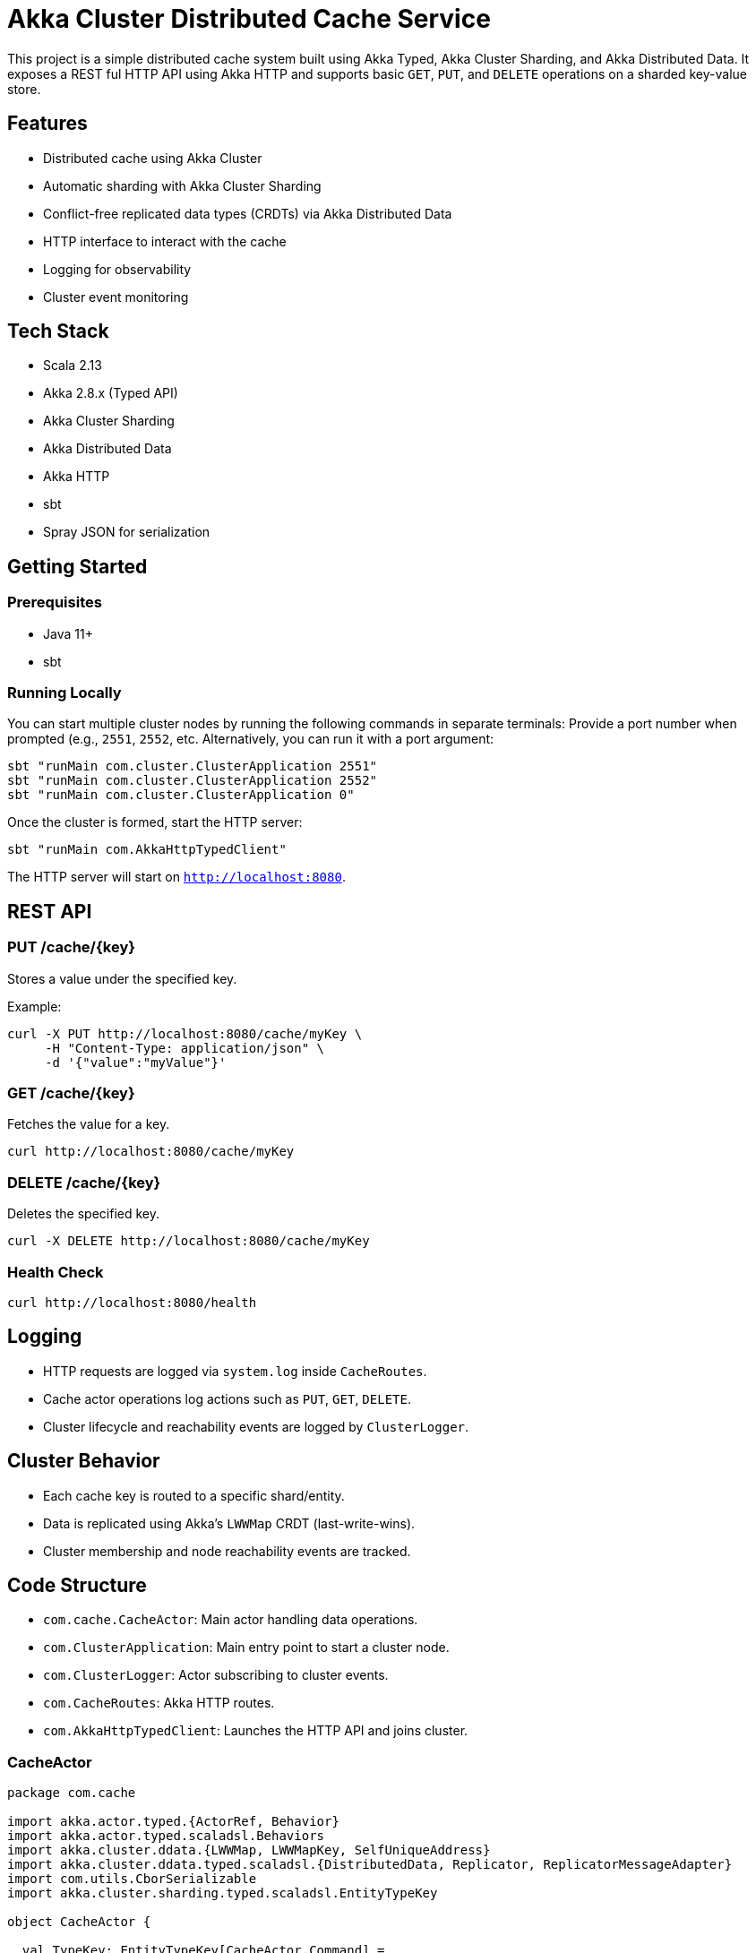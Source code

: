 


= Akka Cluster Distributed Cache Service

This project is a simple distributed cache system built using Akka Typed, Akka Cluster Sharding, and Akka Distributed Data. It exposes a REST ful HTTP API using Akka HTTP and supports basic `GET`, `PUT`, and `DELETE` operations on a sharded key-value store.

== Features

- Distributed cache using Akka Cluster
- Automatic sharding with Akka Cluster Sharding
- Conflict-free replicated data types (CRDTs) via Akka Distributed Data
- HTTP interface to interact with the cache
- Logging for observability
- Cluster event monitoring

== Tech Stack

- Scala 2.13
- Akka 2.8.x (Typed API)
- Akka Cluster Sharding
- Akka Distributed Data
- Akka HTTP
- sbt
- Spray JSON for serialization

== Getting Started

=== Prerequisites

- Java 11+
- sbt

=== Running Locally

You can start multiple cluster nodes by running the following commands in separate terminals:
Provide a port number when prompted (e.g., `2551`, `2552`, etc. Alternatively, you can run it with a port argument:

[source,bash]
----
sbt "runMain com.cluster.ClusterApplication 2551"
sbt "runMain com.cluster.ClusterApplication 2552"
sbt "runMain com.cluster.ClusterApplication 0"
----

Once the cluster is formed, start the HTTP server:

[source,bash]
----
sbt "runMain com.AkkaHttpTypedClient"
----

The HTTP server will start on `http://localhost:8080`.

== REST API

=== PUT /cache/++{key}++

Stores a value under the specified key.

Example:

[source,bash]
----
curl -X PUT http://localhost:8080/cache/myKey \
     -H "Content-Type: application/json" \
     -d '{"value":"myValue"}'
----

=== GET /cache/++{key}++

Fetches the value for a key.

[source,bash]
----
curl http://localhost:8080/cache/myKey
----

=== DELETE /cache/++{key}++

Deletes the specified key.

[source,bash]
----
curl -X DELETE http://localhost:8080/cache/myKey
----

=== Health Check

[source,bash]
----
curl http://localhost:8080/health
----

== Logging

* HTTP requests are logged via `system.log` inside `CacheRoutes`.
* Cache actor operations log actions such as `PUT`, `GET`, `DELETE`.
* Cluster lifecycle and reachability events are logged by `ClusterLogger`.

== Cluster Behavior

* Each cache key is routed to a specific shard/entity.
* Data is replicated using Akka's `LWWMap` CRDT (last-write-wins).
* Cluster membership and node reachability events are tracked.

== Code Structure

* `com.cache.CacheActor`: Main actor handling data operations.
* `com.ClusterApplication`: Main entry point to start a cluster node.
* `com.ClusterLogger`: Actor subscribing to cluster events.
* `com.CacheRoutes`: Akka HTTP routes.
* `com.AkkaHttpTypedClient`: Launches the HTTP API and joins cluster.

=== CacheActor
[source,scala]
----
package com.cache

import akka.actor.typed.{ActorRef, Behavior}
import akka.actor.typed.scaladsl.Behaviors
import akka.cluster.ddata.{LWWMap, LWWMapKey, SelfUniqueAddress}
import akka.cluster.ddata.typed.scaladsl.{DistributedData, Replicator, ReplicatorMessageAdapter}
import com.utils.CborSerializable
import akka.cluster.sharding.typed.scaladsl.EntityTypeKey

object CacheActor {

  val TypeKey: EntityTypeKey[CacheActor.Command] =
    EntityTypeKey[CacheActor.Command]("CacheActor")

  // Commands
  sealed trait Command extends CborSerializable

  final case class Put(key: String, value: String, replyTo: ActorRef[Response]) extends Command

  final case class Get(key: String, replyTo: ActorRef[Response]) extends Command

  final case class Delete(key: String, replyTo: ActorRef[Response]) extends Command

  // Responses
  sealed trait Response extends CborSerializable

  final case class ValueFound(value: String) extends Response

  case object ValueNotFound extends Response

  case object PutSuccess extends Response

  case object DeleteSuccess extends Response

  // Internal protocol
  private sealed trait InternalCommand extends Command

  private final case class InternalGetResponse(key: String, replyTo: ActorRef[Response], rsp: Replicator.GetResponse[LWWMap[String, String]]) extends InternalCommand

  private final case class InternalUpdateResponse(replyTo: ActorRef[Response], rsp: Replicator.UpdateResponse[LWWMap[String, String]], success: Response) extends InternalCommand

  private val DataKey: LWWMapKey[String, String] = LWWMapKey("cache")

  def apply(): Behavior[Command] = Behaviors.setup { context =>
    implicit val node: SelfUniqueAddress = DistributedData(context.system).selfUniqueAddress

    DistributedData.withReplicatorMessageAdapter[Command, LWWMap[String, String]] { replicatorAdapter =>
      Behaviors.receiveMessage {

        case Put(key, value, replyTo) =>
          context.log.info(s"[PUT] Request received for key: $key, value: $value")
          replicatorAdapter.askUpdate(
            askReplyTo =>
              Replicator.Update(DataKey, LWWMap.empty[String, String], Replicator.WriteLocal, askReplyTo)(
                _.put(node, key, value)
              ),
            rsp => InternalUpdateResponse(replyTo, rsp, PutSuccess)
          )
          Behaviors.same

        case Delete(key, replyTo) =>
          context.log.info(s"[DELETE] Request received for key: $key")
          replicatorAdapter.askUpdate(
            askReplyTo =>
              Replicator.Update(DataKey, LWWMap.empty[String, String], Replicator.WriteLocal, askReplyTo)(
                _.remove(node, key)
              ),
            rsp => InternalUpdateResponse(replyTo, rsp, DeleteSuccess)
          )

          Behaviors.same

        case Get(key, replyTo) =>
          context.log.info(s"[GET] Request received for key: $key")
          replicatorAdapter.askGet(
            askReplyTo => Replicator.Get(DataKey, Replicator.ReadLocal, askReplyTo),
            rsp => InternalGetResponse(key, replyTo, rsp)
          )
          Behaviors.same

        case InternalGetResponse(key, replyTo, rsp) =>
          rsp match {
            case g@Replicator.GetSuccess(`DataKey`) =>
              val valueOpt = g.get(DataKey).get(key)
              valueOpt match {
                case Some(value) =>
                  context.log.info(s"[GET] Found key: $key with value: $value")
                  replyTo ! ValueFound(value)
                case None =>
                  context.log.info(s"[GET] Key not found: $key")
                  replyTo ! ValueNotFound
              }
            case Replicator.NotFound(`DataKey`) =>
              context.log.info(s"[GET] DataKey not found for key: $key")
              replyTo ! ValueNotFound
            case _: Replicator.GetFailure[_] =>
              context.log.warn(s"[GET] Get failure for key: $key")
              replyTo ! ValueNotFound

            case unknown =>
              context.log.warn(s"Unhandled GetResponse: $unknown for key: $key")
              replyTo ! ValueNotFound
          }
          Behaviors.same

        case InternalUpdateResponse(replyTo, _: Replicator.UpdateSuccess[_], successReply) =>
          context.log.info(s"[UPDATE] Successful update, replying with: $successReply")
          replyTo ! successReply
          Behaviors.same

        case InternalUpdateResponse(replyTo, _: Replicator.UpdateFailure[_], _) =>
          context.log.error("[UPDATE] Update failed")
          replyTo ! ValueNotFound
          Behaviors.same

        case InternalUpdateResponse(replyTo, other, _) =>
          context.log.warn(s"Unhandled UpdateResponse: $other")
          replyTo ! ValueNotFound
          Behaviors.same
      }
    }
  }
}

----

=== ClusterApplication
[source,scala]
----
package com.cluster

import akka.actor.typed.scaladsl.Behaviors
import akka.actor.typed.{ActorSystem, Behavior}
import akka.cluster.sharding.typed.scaladsl.{ClusterSharding, Entity}
import com.cache.CacheActor
import com.typesafe.config.ConfigFactory

import scala.concurrent.Await
import scala.concurrent.duration.Duration

object ClusterApplication {

  private object RootBehavior {
    def apply(): Behavior[Nothing] = Behaviors.setup[Nothing] { context =>
      val log = context.log
      log.info("Cluster node is starting up...")

      // Spawn optional logger actor (if you have one)
      context.spawn(ClusterLogger(), "ClusterLogger")

      // Initialize Cluster Sharding
      val sharding = ClusterSharding(context.system)
      log.info("Initializing Cluster Sharding for CacheActor")

      sharding.init(
        Entity(CacheActor.TypeKey) { entityContext =>
          log.info(s"Starting CacheActor entity: ${entityContext.entityId}")
          CacheActor()
        }
      )

      log.info("Cluster Sharding initialized successfully.")
      Behaviors.same
    }
  }

  def main(args: Array[String]): Unit = {
    val port =
      if (args.nonEmpty) args(0).toInt
      else throw new IllegalArgumentException("Port number must be passed as a command-line argument")

    val config = ConfigFactory.parseString(
      s"akka.remote.artery.canonical.port = $port"
    ).withFallback(ConfigFactory.load("application.conf"))

    println(s"Starting ClusterApplication on port $port...")

    val system = ActorSystem[Nothing](RootBehavior(), "cluster-test", config)

    println(s"ClusterApplication started on port $port with system: ${system.name}")
    Await.result(system.whenTerminated, Duration.Inf)
  }
}
----

=== ClusterLogger
[source,scala]
----
package com.cluster

import akka.actor.typed.{ActorRef, Behavior}
import akka.actor.typed.scaladsl.Behaviors
import akka.cluster.ClusterEvent._
import akka.cluster.typed.{Cluster, Subscribe, Unsubscribe}

object ClusterLogger {

  sealed trait Event

  // Internal adapted cluster events
  private final case class ReachabilityChange(event: ReachabilityEvent) extends Event
  private final case class MemberChange(event: MemberEvent) extends Event

  def apply(): Behavior[Event] = Behaviors.setup { ctx =>
    val cluster = Cluster(ctx.system)

    val memberEventAdapter: ActorRef[MemberEvent] =
      ctx.messageAdapter(MemberChange.apply)
    cluster.subscriptions ! Subscribe(memberEventAdapter, classOf[MemberEvent])

    val reachabilityAdapter: ActorRef[ReachabilityEvent] =
      ctx.messageAdapter(ReachabilityChange.apply)
    cluster.subscriptions ! Subscribe(reachabilityAdapter, classOf[ReachabilityEvent])

    Behaviors
      .receiveMessage[Event] {
        case ReachabilityChange(UnreachableMember(member)) =>
          ctx.log.info("Member detected as unreachable: {}", member)
          Behaviors.same

        case ReachabilityChange(ReachableMember(member)) =>
          ctx.log.info("Member back to reachable: {}", member)
          Behaviors.same

        case MemberChange(MemberUp(member)) =>
          ctx.log.info("Member is Up: {}", member.address)
          Behaviors.same

        case MemberChange(MemberRemoved(member, previousStatus)) =>
          ctx.log.info("Member is Removed: {} after {}", member.address, previousStatus)
          Behaviors.same

        case MemberChange(_: MemberEvent) =>
          // Other member events can be ignored
          Behaviors.same
      }
      .receiveSignal {
        case (ctx, akka.actor.typed.PostStop) =>
          cluster.subscriptions ! Unsubscribe(memberEventAdapter)
          cluster.subscriptions ! Unsubscribe(reachabilityAdapter)
          ctx.log.info("Unsubscribed from cluster events on stop.")
          Behaviors.same
      }
  }
}
----

=== AkkaHttpTypedClient
[source,scala]
----
package com

import akka.actor.typed.scaladsl.Behaviors
import akka.actor.typed.{ActorSystem, Scheduler}
import akka.cluster.sharding.typed.scaladsl.{ClusterSharding, EntityRef}
import akka.http.scaladsl.Http
import akka.http.scaladsl.marshallers.sprayjson.SprayJsonSupport._
import akka.http.scaladsl.model.StatusCodes
import akka.http.scaladsl.server.{Directives, Route}
import akka.util.Timeout
import com.cache.CacheActor
import com.typesafe.config.ConfigFactory
import spray.json.{DefaultJsonProtocol, RootJsonFormat}

import scala.concurrent.duration._
import scala.concurrent.{Await, ExecutionContext}

// ----- JSON Marshalling -----
final case class PutRequest(value: String)
object JsonFormats extends DefaultJsonProtocol {
  implicit val putRequestFormat: RootJsonFormat[PutRequest] = jsonFormat1(PutRequest)
}

// ----- Cache HTTP API -----
class CacheRoutes(
                   system: ActorSystem[_],
                   sharding: ClusterSharding
                 )(implicit timeout: Timeout, ec: ExecutionContext, scheduler: Scheduler)
  extends Directives {

  import JsonFormats._

  private val log = system.log

  val health: Route =
    path("health") {
      get {
        log.debug("Received health check request")
        complete(StatusCodes.OK)
      }
    }

  val cache: Route =
    pathPrefix("cache" / Segment) { key =>
      val entityRef: EntityRef[CacheActor.Command] = sharding.entityRefFor(CacheActor.TypeKey, key)

      concat(
        put {
          entity(as[PutRequest]) { body =>
            log.info(s"PUT request received for key: $key with value: ${body.value}")
            entityRef ! CacheActor.Put(key, body.value, system.ignoreRef)
            complete(StatusCodes.OK -> s"Put request for key=$key stored")
          }
        },
        get {
          log.info(s"GET request received for key: $key")
          val responseFut = entityRef.ask(replyTo => CacheActor.Get(key, replyTo))
          onSuccess(responseFut) {
            case CacheActor.ValueFound(value) =>
              log.info(s"GET success for key=$key, value=$value")
              complete(StatusCodes.OK -> value)
            case CacheActor.ValueNotFound =>
              log.warn(s"GET key not found: $key")
              complete(StatusCodes.NotFound -> s"No value for key $key")
            case unexpected =>
              log.error(s"Unexpected GET response for key=$key: $unexpected")
              complete(StatusCodes.InternalServerError)
          }
        },
        delete {
          log.info(s"DELETE request received for key: $key")
          entityRef ! CacheActor.Delete(key, system.ignoreRef)
          complete(StatusCodes.OK -> s"Delete request sent for key=$key")
        }
      )
    }

  val routes: Route = health ~ cache
}

object AkkaHttpTypedClient {
  def main(args: Array[String]): Unit = {
    val config = ConfigFactory.load("application.conf")

    implicit val system: ActorSystem[Any] = ActorSystem(Behaviors.empty[Any], "cluster-test", config)
    implicit val ec: ExecutionContext = system.executionContext
    implicit val scheduler: Scheduler = system.scheduler
    implicit val timeout: Timeout = 5.seconds
    val log = system.log

    log.info("Starting Akka HTTP Cluster Client...")

    val sharding = ClusterSharding(system)

    log.info("Initializing cluster sharding for CacheActor...")
    sharding.init(
      akka.cluster.sharding.typed.scaladsl.Entity(CacheActor.TypeKey)(_ => CacheActor())
    )
    log.info("Cluster sharding for CacheActor initialized.")

    val routes = new CacheRoutes(system, sharding)

    Http().newServerAt("0.0.0.0", 8080).bind(routes.routes)
    log.info("🚀 Server started on http://localhost:8080")

    Await.result(system.whenTerminated, Duration.Inf)
  }
}
----

=== CborSerializable

[source,scala]
----
package com.utils

trait CborSerializable {
}

----

=== build.sbt
[source,HOCON]
----
akka {
  actor {
    provider = cluster
    serialize-messages = on
    serialization-bindings {
      "com.utils.CborSerializable" = jackson-cbor
    }
  }
  serialization.jackson {
    cbor {
      enabled = on
    }
  }
  remote {
    artery {
      enabled = on
      transport = tcp
      canonical-hostname = "127.0.0.1"
    }
  }

  cluster {
    seed-nodes = [
      "akka://cluster-test@127.0.0.1:2551",
      "akka://cluster-test@127.0.0.1:2552"
    ]
    downing-provider-class = "akka.cluster.sbr.SplitBrainResolverProvider"
  }

  cluster.sharding {
    number-of-shards = 100
  }
}

http {
  ip = ${?SERVER_IP}
  ip = ${http.ip}        // fallback to default below
  ip = "127.0.0.1"

  port = ${?SERVER_PORT}
  port = ${http.port}
  port = 8000
}
----


=== application.conf
[source,SBT]
----
import scala.collection.Seq

// Global project settings
ThisBuild / version := "0.1.0-SNAPSHOT"
ThisBuild / scalaVersion := "2.13.12"

// Dependency versions
val AkkaVersion             = "2.8.8"
val AkkaHttpVersion         = "10.2.7"
val AkkaDiagnosticsVersion  = "2.0.1"
val LogbackClassicVersion   = "1.5.18"
val ScalaTestVersion        = "3.2.17"
val MUnitVersion            = "1.0.0-M10"
val JacksonSupportVersion   = "1.39.2"

lazy val root = (project in file("."))
.settings(
name := "akka-cluster-and-http-cache",

    libraryDependencies ++= Seq(
      // Akka core & cluster
      "com.typesafe.akka" %% "akka-actor-typed"           % AkkaVersion,
      "com.typesafe.akka" %% "akka-cluster-typed"         % AkkaVersion,
      "com.typesafe.akka" %% "akka-serialization-jackson" % AkkaVersion,

      // Akka HTTP core
      "com.typesafe.akka" %% "akka-http"                  % AkkaHttpVersion,
      "com.typesafe.akka" %% "akka-http-spray-json"       % AkkaHttpVersion,
      "de.heikoseeberger" %% "akka-http-jackson"          % JacksonSupportVersion,

      // Logging
      "ch.qos.logback"     % "logback-classic"            % LogbackClassicVersion,

      // Sharding dependencies
      "com.typesafe.akka" %% "akka-cluster-sharding-typed" % AkkaVersion,
      "com.typesafe.akka" %% "akka-cluster-tools" % AkkaVersion,

      // Test dependencies
      "org.scalatest"             %% "scalatest"               % ScalaTestVersion % Test,
      "org.scalameta"             %% "munit"                   % MUnitVersion     % Test,
      "com.typesafe.akka"         %% "akka-http-testkit"       % AkkaHttpVersion  % Test,
      "com.typesafe.akka"         %% "akka-actor-testkit-typed" % AkkaVersion     % Test,
      "com.typesafe.akka"         %% "akka-multi-node-testkit"  % AkkaVersion     % Test
    )
  )
----
